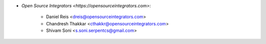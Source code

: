 * `Open Source Integrators <https://opensourceintegrators.com>`:

    * Daniel Reis <dreis@opensourceintegrators.com>
    * Chandresh Thakkar <cthakkr@opensourceintegrators.com>
    * Shivam Soni <s.soni.serpentcs@gmail.com>
